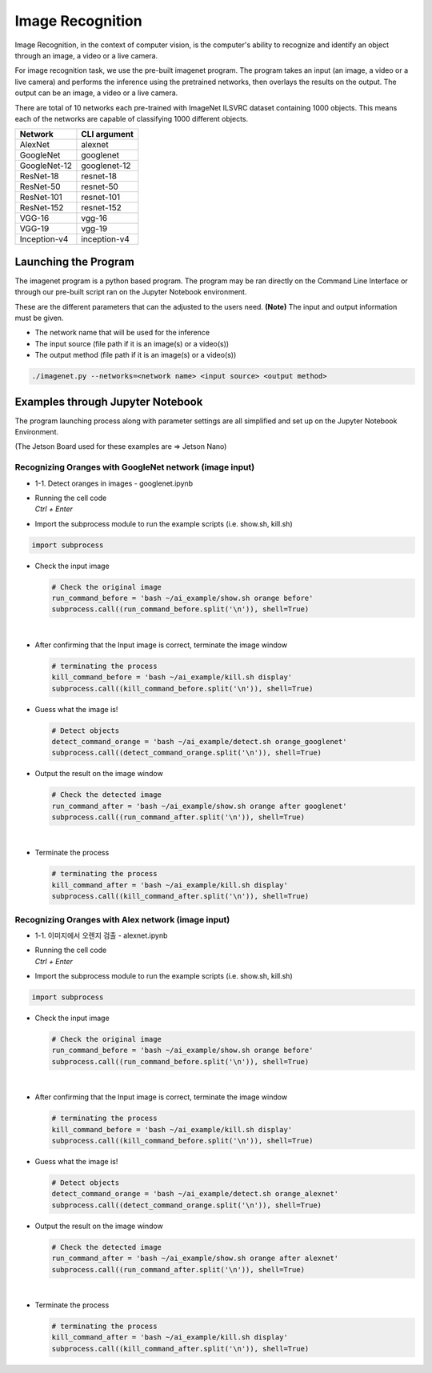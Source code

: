 Image Recognition
==================


Image Recognition, in the context of computer vision, is the computer's ability 
to recognize and identify an object through an image, a video or a live camera. 


For image recognition task, we use the pre-built imagenet program. The program takes
an input (an image, a video or a live camera) and performs the inference using the
pretrained networks, then overlays the results on the output. The output can be an 
image, a video or a live camera. 


There are total of 10 networks each pre-trained with ImageNet ILSVRC dataset containing 1000 objects.
This means each of the networks are capable of classifying 1000 different objects. 

.. list-table:: 
   :header-rows: 1

   * - Network
     - CLI argument
   * - AlexNet
     - alexnet
   * - GoogleNet
     - googlenet
   * - GoogleNet-12
     - googlenet-12
   * - ResNet-18
     - resnet-18
   * - ResNet-50
     - resnet-50
   * - ResNet-101
     - resnet-101
   * - ResNet-152
     - resnet-152
   * - VGG-16
     - vgg-16
   * - VGG-19
     - vgg-19
   * - Inception-v4
     - inception-v4


Launching the Program
----------------------

The imagenet program is a python based program. The program may be ran directly on the Command Line Interface
or through our pre-built script ran on the Jupyter Notebook environment. 


These are the different parameters that can the adjusted to the users need. 
**(Note)** The input and output information must be given. 

- The network name that will be used for the inference
- The input source (file path if it is an image(s) or a video(s))
- The output method (file path if it is an image(s) or a video(s))

.. code-block:: bash

    ./imagenet.py --networks=<network name> <input source> <output method>


Examples through Jupyter Notebook
----------------------------------

The program launching process along with parameter settings are all simplified and set up on the Jupyter Notebook Environment. 

(The Jetson Board used for these examples are => Jetson Nano)

Recognizing Oranges with GoogleNet network (image input)
^^^^^^^^^^^^^^^^^^^^^^^^^^^^^^^^^^^^^^^^^^^^^^^^^^^^^^^^^

-   1-1. Detect oranges in images - googlenet.ipynb
-   | Running the cell code
    | `Ctrl + Enter`

.. thumbnail:: /_images/ai_training/googlenet1.webp


-   Import the subprocess module to run the example scripts (i.e. show.sh, kill.sh)

.. code-block:: python

    import subprocess



-   Check the input image

    .. code-block:: python

        # Check the original image
        run_command_before = 'bash ~/ai_example/show.sh orange before'
        subprocess.call((run_command_before.split('\n')), shell=True)


    .. thumbnail:: /_images/ai_training/googlenet2.png

|

-   After confirming that the Input image is correct, terminate the image window

    .. code-block:: python

        # terminating the process
        kill_command_before = 'bash ~/ai_example/kill.sh display'
        subprocess.call((kill_command_before.split('\n')), shell=True)


-   Guess what the image is!

    .. code-block:: python

        # Detect objects
        detect_command_orange = 'bash ~/ai_example/detect.sh orange_googlenet'
        subprocess.call((detect_command_orange.split('\n')), shell=True)

-   Output the result on the image window

    .. code-block:: python

        # Check the detected image
        run_command_after = 'bash ~/ai_example/show.sh orange after googlenet'
        subprocess.call((run_command_after.split('\n')), shell=True)



    .. thumbnail:: /_images/ai_training/googlenet3.png

|

-   Terminate the process


    .. code-block:: python

        # terminating the process
        kill_command_after = 'bash ~/ai_example/kill.sh display'
        subprocess.call((kill_command_after.split('\n')), shell=True)


Recognizing Oranges with Alex network (image input)
^^^^^^^^^^^^^^^^^^^^^^^^^^^^^^^^^^^^^^^^^^^^^^^^^^^^^^^^^

-   1-1. 이미지에서 오렌지 검출 - alexnet.ipynb
-   | Running the cell code
    | `Ctrl + Enter`

.. thumbnail:: /_images/ai_training/alexnet1.webp


-   Import the subprocess module to run the example scripts (i.e. show.sh, kill.sh)

.. code-block:: python

    import subprocess



-   Check the input image

    .. code-block:: python

        # Check the original image
        run_command_before = 'bash ~/ai_example/show.sh orange before'
        subprocess.call((run_command_before.split('\n')), shell=True)


    .. thumbnail:: /_images/ai_training/googlenet2.png

|

-   After confirming that the Input image is correct, terminate the image window

    .. code-block:: python

        # terminating the process
        kill_command_before = 'bash ~/ai_example/kill.sh display'
        subprocess.call((kill_command_before.split('\n')), shell=True)


-   Guess what the image is!

    .. code-block:: python

        # Detect objects
        detect_command_orange = 'bash ~/ai_example/detect.sh orange_alexnet'
        subprocess.call((detect_command_orange.split('\n')), shell=True)

-   Output the result on the image window

    .. code-block:: python

        # Check the detected image
        run_command_after = 'bash ~/ai_example/show.sh orange after alexnet'
        subprocess.call((run_command_after.split('\n')), shell=True)



    .. thumbnail:: /_images/ai_training/alexnet2.png

|

-   Terminate the process


    .. code-block:: python

        # terminating the process
        kill_command_after = 'bash ~/ai_example/kill.sh display'
        subprocess.call((kill_command_after.split('\n')), shell=True)



